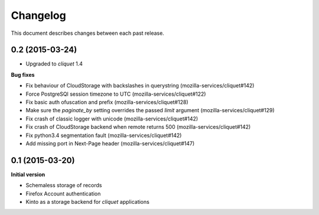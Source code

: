 Changelog
#########

This document describes changes between each past release.


0.2 (2015-03-24)
================

- Upgraded to *cliquet* 1.4

**Bug fixes**

- Fix behaviour of CloudStorage with backslashes in querystring (mozilla-services/cliquet#142)
- Force PostgreSQl session timezone to UTC (mozilla-services/cliquet#122)
- Fix basic auth ofuscation and prefix (mozilla-services/cliquet#128)
- Make sure the `paginate_by` setting overrides the passed `limit`
  argument (mozilla-services/cliquet#129)
- Fix crash of classic logger with unicode (mozilla-services/cliquet#142)
- Fix crash of CloudStorage backend when remote returns 500 (mozilla-services/cliquet#142)
- Fix python3.4 segmentation fault (mozilla-services/cliquet#142)
- Add missing port in Next-Page header (mozilla-services/cliquet#147)


0.1 (2015-03-20)
================

**Initial version**

- Schemaless storage of records
- Firefox Account authentication
- Kinto as a storage backend for *cliquet* applications
